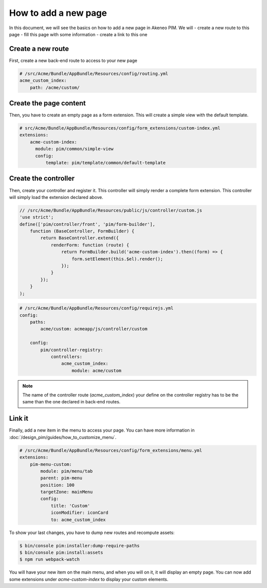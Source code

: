 How to add a new page
=====================

In this document, we will see the basics on how to add a new page in Akeneo PIM. We will
- create a new route to this page
- fill this page with some information
- create a link to this one

Create a new route
------------------

First, create a new back-end route to access to your new page

.. code-block:: yaml

    # /src/Acme/Bundle/AppBundle/Resources/config/routing.yml
    acme_custom_index:
        path: /acme/custom/


Create the page content
-----------------------

Then, you have to create an empty page as a form extension. This will create a simple view with the default template.

.. code-block:: yaml

    # src/Acme/Bundle/AppBundle/Resources/config/form_extensions/custom-index.yml
    extensions:
        acme-custom-index:
          module: pim/common/simple-view
          config:
              template: pim/template/common/default-template

Create the controller
---------------------

Then, create your controller and register it. This controller will simply render a complete form extension.
This controller will simply load the extension declared above.

.. code-block:: javascript

    // /src/Acme/Bundle/AppBundle/Resources/public/js/controller/custom.js
    'use strict';
    define(['pim/controller/front', 'pim/form-builder'],
        function (BaseController, FormBuilder) {
            return BaseController.extend({
                renderForm: function (route) {
                    return FormBuilder.build('acme-custom-index').then((form) => {
                        form.setElement(this.$el).render();
                    });
                }
            });
        }
    );

.. code-block:: yaml

    # /src/Acme/Bundle/AppBundle/Resources/config/requirejs.yml
    config:
        paths:
            acme/custom: acmeapp/js/controller/custom

        config:
            pim/controller-registry:
                controllers:
                    acme_custom_index:
                        module: acme/custom

.. note::

    The name of the controller route (`acme_custom_index`) your define on the controller registry has to be the same than the one declared in back-end routes.

Link it
-------

Finally, add a new item in the menu to access your page. You can have more information in :doc:`/design_pim/guides/how_to_customize_menu`.

.. code-block:: yaml

    # /src/Acme/Bundle/AppBundle/Resources/config/form_extensions/menu.yml
    extensions:
        pim-menu-custom:
            module: pim/menu/tab
            parent: pim-menu
            position: 100
            targetZone: mainMenu
            config:
                title: 'Custom'
                iconModifier: iconCard
                to: acme_custom_index

To show your last changes, you have to dump new routes and recompute assets:

.. code-block:: bash

    $ bin/console pim:installer:dump-require-paths
    $ bin/console pim:install:assets
    $ npm run webpack-watch

You will have your new item on the main menu, and when you will on it, it will display an empty page. You can now add
some extensions under `acme-custom-index` to display your custom elements.
